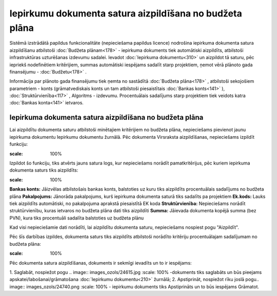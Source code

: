 .. 14135 Iepirkumu dokumenta satura aizpildīšana no budžeta plāna************************************************************ 
Sistēmā izstrādātā papildus funkcionalitāte (nepieciešama papildus
licence) nodrošina iepirkuma dokumenta satura aizpildīšanu atbilstoši
:doc:`Budžeta plānam<178>` - iepirkuma dokuments tiek automātiski
aizpildīts, atbilstoši infrastruktūras uzturēšanas izdevumu sadalei.
Ievadot :doc:`Iepirkuma dokumentu<310>` un aizpildot tā saturu, pēc
iepriekš nodefinētiem kritērijiem, summas automātiski iespējams
sadalīt starp projektiem, ņemot vērā plānoto gada finansējumu -
:doc:`Budžetu<178>` .

Informācija par plānoto gada finansējumu tiek ņemta no sastādītā
:doc:`Budžeta plāna<178>` , atbilstoši sekojošiem parametriem - konts
(grāmatvediskais konts un tam atbilstoši piesaistītais :doc:`Bankas
konts<141>` ), :doc:`Struktūrvienība<117>` , Algoritms - izdevumu.
Procentuālais sadalījums starp projektiem tiek veidots katra
:doc:`Bankas konta<141>` ietvaros.


Iepirkuma dokumenta satura aizpildīšana no budžeta plāna
````````````````````````````````````````````````````````
Lai aizpildītu dokumenta saturu atbilstoši minētajiem kritērijiem no
budžeta plāna, nepieciešams pievienot jaunu iepirkuma dokumentu
Iepirkumu dokumentu žurnālā. Pēc dokumenta Virsraksta aizpildīšanas,
nepieciešams izpildīt funkciju:

.. image:: images_ozols/26457.png
:scale: 100%


Izpildot šo funkciju, tiks atvērts jauns satura logs, kur nepieciešams
norādīt pamatkritērijus, pēc kuriem iepirkuma dokumenta saturs tiks
aizpildīts:

.. image:: images_ozols/26458.png
:scale: 100%


**Bankas konts:** Jāizvēlas atbilstošais bankas konts, balstoties uz
kuru tiks aizpildīts procentuālais sadalījums no budžeta plāna
**Pakalpojums:** Jānorāda pakalpojums, kurš iepirkuma dokumenta saturā
tiks sadalīts pa projektiem
**Ek.kods:** Lauks tiek aizpildīts automātiski, no pakalpojuma
aprakstā piesaistītā EK koda
**Struktūrvienība:** Nepieciešams norādīt struktūrvienību, kuras
ietvaros no budžeta plāna dati tiks aizpildīti
**Summa:** Jāievada dokumenta kopējā summa (bez PVN), kura tiks
procentuāli sadalīta balstoties uz budžeta plānu

Kad visi nepieciešamie dati norādīti, lai aizpildītu dokumenta saturu,
nepieciešams nospiest pogu "Aizpildīt".

Pēc šīs darbības izpildes, dokumenta saturs tiks aizpildīts atbilstoši
norādīto kritēriju procentuālajam sadalījumam no budžeta plāna:

.. image:: images_ozols/26459.png
:scale: 100%


Pēc dokumenta satura aizpildīšanas, dokuments ir sekmīgi ievadīts un
to ir iespējams:

1. Saglabāt, nospiežot pogu .. image:: images_ozols/24615.jpg
:scale: 100%
-dokuments tiks saglabāts un būs pieejams
apskatei/labošanai/grāmatošana :doc:`Iepirkumu dokumentu<210>`
žurnālā;
2. Apstiprināt, nospiežot rīku joslā pogu.. image::
images_ozols/24740.png
:scale: 100%
- iepirkumu dokuments tiks Apstiprināts un to būs iespējams Grāmatot.

 